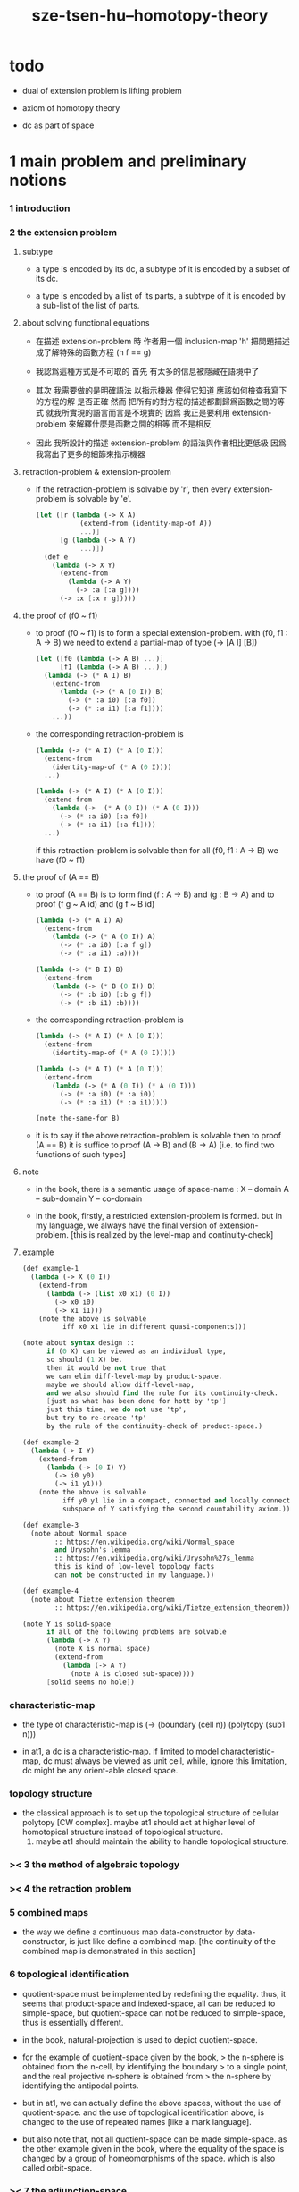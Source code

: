 #+title: sze-tsen-hu--homotopy-theory

* todo

  - dual of extension problem is lifting problem

  - axiom of homotopy theory

  - dc as part of space

* 1 main problem and preliminary notions

*** 1 introduction

*** 2 the extension problem

***** subtype

      - a type is encoded by its dc,
        a subtype of it is encoded by a subset of its dc.

      - a type is encoded by a list of its parts,
        a subtype of it is encoded by a sub-list of the list of parts.

***** about solving functional equations

      - 在描述 extension-problem 時
        作者用一個 inclusion-map 'h'
        把問題描述成了解特殊的函數方程 (h f == g)

      - 我認爲這種方式是不可取的
        首先
        有太多的信息被隱藏在語境中了

      - 其次
        我需要做的是明確語法
        以指示機器 使得它知道 應該如何檢查我寫下的方程的解 是否正確
        然而
        把所有的對方程的描述都劃歸爲函數之間的等式
        就我所實現的語言而言是不現實的
        因爲
        我正是要利用 extension-problem 來解釋什麼是函數之間的相等
        而不是相反

      - 因此
        我所設計的描述 extension-problem 的語法與作者相比更低級
        因爲我寫出了更多的細節來指示機器

***** retraction-problem & extension-problem

      - if the retraction-problem
        is solvable by 'r',
        then every extension-problem
        is solvable by 'e'.

        #+begin_src scheme
        (let ([r (lambda (-> X A)
                   (extend-from (identity-map-of A))
                   ...)]
              [g (lambda (-> A Y)
                   ...)])
          (def e
            (lambda (-> X Y)
              (extend-from
                (lambda (-> A Y)
                  (-> :a [:a g])))
              (-> :x [:x r g]))))
        #+end_src


***** the proof of (f0 ~ f1)

      - to proof (f0 ~ f1)
        is to form a special extension-problem.
        with (f0, f1 : A -> B)
        we need to extend a partial-map of type (-> [A I] [B])
        #+begin_src scheme
        (let ([f0 (lambda (-> A B) ...)]
              [f1 (lambda (-> A B) ...)])
          (lambda (-> (* A I) B)
            (extend-from
              (lambda (-> (* A (0 I)) B)
                (-> (* :a i0) [:a f0])
                (-> (* :a i1) [:a f1])))
            ...))
        #+end_src

      - the corresponding retraction-problem is
        #+begin_src scheme
        (lambda (-> (* A I) (* A (0 I)))
          (extend-from
            (identity-map-of (* A (0 I))))
          ...)

        (lambda (-> (* A I) (* A (0 I)))
          (extend-from
            (lambda (->  (* A (0 I)) (* A (0 I)))
              (-> (* :a i0) [:a f0])
              (-> (* :a i1) [:a f1])))
          ...)
        #+end_src
        if this retraction-problem is solvable
        then for all (f0, f1 : A -> B)
        we have (f0 ~ f1)

***** the proof of (A == B)

      - to proof (A == B)
        is to form find (f : A -> B) and (g : B -> A)
        and to proof (f g ~ A id) and (g f ~ B id)
        #+begin_src scheme
        (lambda (-> (* A I) A)
          (extend-from
            (lambda (-> (* A (0 I)) A)
              (-> (* :a i0) [:a f g])
              (-> (* :a i1) :a))))

        (lambda (-> (* B I) B)
          (extend-from
            (lambda (-> (* B (0 I)) B)
              (-> (* :b i0) [:b g f])
              (-> (* :b i1) :b))))
        #+end_src

      - the corresponding retraction-problem is
        #+begin_src scheme
        (lambda (-> (* A I) (* A (0 I)))
          (extend-from
            (identity-map-of (* A (0 I)))))

        (lambda (-> (* A I) (* A (0 I)))
          (extend-from
            (lambda (-> (* A (0 I)) (* A (0 I)))
              (-> (* :a i0) (* :a i0))
              (-> (* :a i1) (* :a i1)))))

        (note the-same-for B)
        #+end_src

      - it is to say
        if the above retraction-problem is solvable
        then to proof (A == B)
        it is suffice to proof (A -> B) and (B -> A)
        [i.e. to find two functions of such types]

***** note

      - in the book, there is a semantic usage of space-name :
        X -- domain
        A -- sub-domain
        Y -- co-domain

      - in the book,
        firstly, a restricted extension-problem is formed.
        but in my language,
        we always have the final version of extension-problem.
        [this is realized by the level-map and continuity-check]

***** example

      #+begin_src scheme
      (def example-1
        (lambda (-> X (0 I))
          (extend-from
            (lambda (-> (list x0 x1) (0 I))
              (-> x0 i0)
              (-> x1 i1)))
          (note the above is solvable
                iff x0 x1 lie in different quasi-components)))

      (note about syntax design ::
            if (0 X) can be viewed as an individual type,
            so should (1 X) be.
            then it would be not true that
            we can elim diff-level-map by product-space.
            maybe we should allow diff-level-map,
            and we also should find the rule for its continuity-check.
            [just as what has been done for hott by 'tp']
            just this time, we do not use 'tp',
            but try to re-create 'tp'
            by the rule of the continuity-check of product-space.)

      (def example-2
        (lambda (-> I Y)
          (extend-from
            (lambda (-> (0 I) Y)
              (-> i0 y0)
              (-> i1 y1)))
          (note the above is solvable
                iff y0 y1 lie in a compact, connected and locally connected
                subspace of Y satisfying the second countability axiom.)))

      (def example-3
        (note about Normal space
              :: https://en.wikipedia.org/wiki/Normal_space
              and Urysohn's lemma
              :: https://en.wikipedia.org/wiki/Urysohn%27s_lemma
              this is kind of low-level topology facts
              can not be constructed in my language.))

      (def example-4
        (note about Tietze extension theorem
              :: https://en.wikipedia.org/wiki/Tietze_extension_theorem))

      (note Y is solid-space
            if all of the following problems are solvable
            (lambda (-> X Y)
              (note X is normal space)
              (extend-from
                (lambda (-> A Y)
                  (note A is closed sub-space))))
            [solid seems no hole])
      #+end_src

*** characteristic-map

    - the type of characteristic-map is
      (-> (boundary (cell n)) (polytopy (sub1 n)))

    - in at1, a dc is a characteristic-map.
      if limited to model characteristic-map,
      dc must always be viewed as unit cell,
      while, ignore this limitation,
      dc might be any orient-able closed space.

*** topology structure

    - the classical approach is to
      set up the topological structure of cellular polytopy [CW complex].
       maybe at1 should act at higher level of homotopical structure
         instead of topological structure.
      2. maybe at1 should maintain the ability to handle topological structure.

*** >< 3 the method of algebraic topology
*** >< 4 the retraction problem
*** 5 combined maps

    - the way we define a continuous map data-constructor by data-constructor,
      is just like define a combined map.
      [the continuity of the combined map is demonstrated in this section]

*** 6 topological identification

    - quotient-space must be implemented by redefining the equality.
      thus, it seems that product-space and indexed-space,
      all can be reduced to simple-space,
      but quotient-space can not be reduced to simple-space,
      thus is essentially different.

    - in the book, natural-projection is used to depict quotient-space.

    - for the example of quotient-space given by the book,
      > the n-sphere is obtained from the n-cell, by identifying the boundary
      > to a single point, and the real projective n-sphere is obtained from
      > the n-sphere by identifying the antipodal points.

    - but in at1, we can actually define the above spaces,
      without the use of quotient-space.
      and the use of topological identification above,
      is changed to the use of repeated names [like a mark language].

    - but also note that, not all quotient-space can be made simple-space.
      as the other example given in the book,
      where the equality of the space
      is changed by a group of homeomorphisms of the space.
      which is also called orbit-space.

*** >< 7 the adjunction-space

*** >< 8 homtopy problem and classification problem

*** >< 9 the homotopy extension property

*** >< 10 relative homotopy

*** >< 11 homotopy equivalences

*** >< 12 the mapping cylinder

*** >< 13 a generalization of the extension-problem

*** >< 14 the partial mapping cylinder

*** >< 15 the deformation problem

*** >< 16 the lifting problem

*** >< 17 the most general problem

* >< 2 some special cases of the main problems

* >< 3 fiber spaces

* >< 4 homotopy groups
